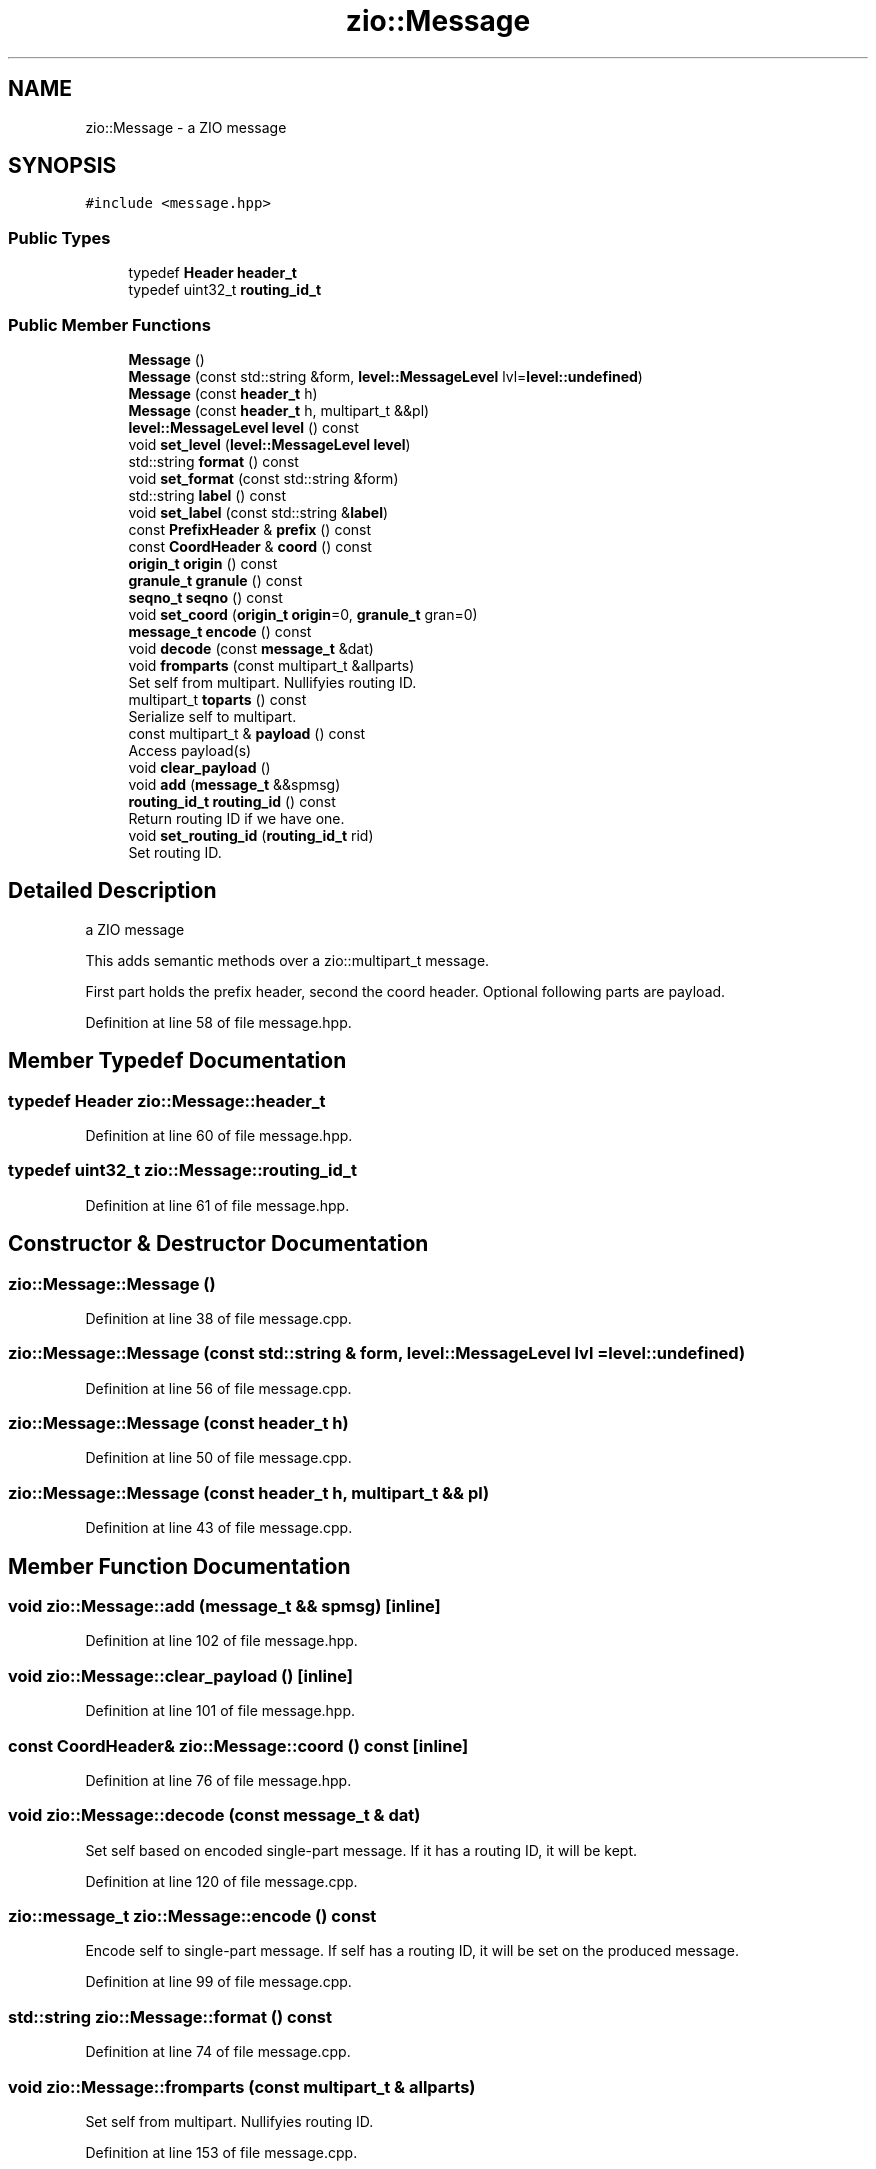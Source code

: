 .TH "zio::Message" 3 "Fri Jan 3 2020" "ZIO" \" -*- nroff -*-
.ad l
.nh
.SH NAME
zio::Message \- a ZIO message  

.SH SYNOPSIS
.br
.PP
.PP
\fC#include <message\&.hpp>\fP
.SS "Public Types"

.in +1c
.ti -1c
.RI "typedef \fBHeader\fP \fBheader_t\fP"
.br
.ti -1c
.RI "typedef uint32_t \fBrouting_id_t\fP"
.br
.in -1c
.SS "Public Member Functions"

.in +1c
.ti -1c
.RI "\fBMessage\fP ()"
.br
.ti -1c
.RI "\fBMessage\fP (const std::string &form, \fBlevel::MessageLevel\fP lvl=\fBlevel::undefined\fP)"
.br
.ti -1c
.RI "\fBMessage\fP (const \fBheader_t\fP h)"
.br
.ti -1c
.RI "\fBMessage\fP (const \fBheader_t\fP h, multipart_t &&pl)"
.br
.ti -1c
.RI "\fBlevel::MessageLevel\fP \fBlevel\fP () const"
.br
.ti -1c
.RI "void \fBset_level\fP (\fBlevel::MessageLevel\fP \fBlevel\fP)"
.br
.ti -1c
.RI "std::string \fBformat\fP () const"
.br
.ti -1c
.RI "void \fBset_format\fP (const std::string &form)"
.br
.ti -1c
.RI "std::string \fBlabel\fP () const"
.br
.ti -1c
.RI "void \fBset_label\fP (const std::string &\fBlabel\fP)"
.br
.ti -1c
.RI "const \fBPrefixHeader\fP & \fBprefix\fP () const"
.br
.ti -1c
.RI "const \fBCoordHeader\fP & \fBcoord\fP () const"
.br
.ti -1c
.RI "\fBorigin_t\fP \fBorigin\fP () const"
.br
.ti -1c
.RI "\fBgranule_t\fP \fBgranule\fP () const"
.br
.ti -1c
.RI "\fBseqno_t\fP \fBseqno\fP () const"
.br
.ti -1c
.RI "void \fBset_coord\fP (\fBorigin_t\fP \fBorigin\fP=0, \fBgranule_t\fP gran=0)"
.br
.ti -1c
.RI "\fBmessage_t\fP \fBencode\fP () const"
.br
.ti -1c
.RI "void \fBdecode\fP (const \fBmessage_t\fP &dat)"
.br
.ti -1c
.RI "void \fBfromparts\fP (const multipart_t &allparts)"
.br
.RI "Set self from multipart\&. Nullifyies routing ID\&. "
.ti -1c
.RI "multipart_t \fBtoparts\fP () const"
.br
.RI "Serialize self to multipart\&. "
.ti -1c
.RI "const multipart_t & \fBpayload\fP () const"
.br
.RI "Access payload(s) "
.ti -1c
.RI "void \fBclear_payload\fP ()"
.br
.ti -1c
.RI "void \fBadd\fP (\fBmessage_t\fP &&spmsg)"
.br
.ti -1c
.RI "\fBrouting_id_t\fP \fBrouting_id\fP () const"
.br
.RI "Return routing ID if we have one\&. "
.ti -1c
.RI "void \fBset_routing_id\fP (\fBrouting_id_t\fP rid)"
.br
.RI "Set routing ID\&. "
.in -1c
.SH "Detailed Description"
.PP 
a ZIO message 

This adds semantic methods over a zio::multipart_t message\&.
.PP
First part holds the prefix header, second the coord header\&. Optional following parts are payload\&. 
.PP
Definition at line 58 of file message\&.hpp\&.
.SH "Member Typedef Documentation"
.PP 
.SS "typedef \fBHeader\fP \fBzio::Message::header_t\fP"

.PP
Definition at line 60 of file message\&.hpp\&.
.SS "typedef uint32_t \fBzio::Message::routing_id_t\fP"

.PP
Definition at line 61 of file message\&.hpp\&.
.SH "Constructor & Destructor Documentation"
.PP 
.SS "zio::Message::Message ()"

.PP
Definition at line 38 of file message\&.cpp\&.
.SS "zio::Message::Message (const std::string & form, \fBlevel::MessageLevel\fP lvl = \fC\fBlevel::undefined\fP\fP)"

.PP
Definition at line 56 of file message\&.cpp\&.
.SS "zio::Message::Message (const \fBheader_t\fP h)"

.PP
Definition at line 50 of file message\&.cpp\&.
.SS "zio::Message::Message (const \fBheader_t\fP h, multipart_t && pl)"

.PP
Definition at line 43 of file message\&.cpp\&.
.SH "Member Function Documentation"
.PP 
.SS "void zio::Message::add (\fBmessage_t\fP && spmsg)\fC [inline]\fP"

.PP
Definition at line 102 of file message\&.hpp\&.
.SS "void zio::Message::clear_payload ()\fC [inline]\fP"

.PP
Definition at line 101 of file message\&.hpp\&.
.SS "const \fBCoordHeader\fP& zio::Message::coord () const\fC [inline]\fP"

.PP
Definition at line 76 of file message\&.hpp\&.
.SS "void zio::Message::decode (const \fBmessage_t\fP & dat)"
Set self based on encoded single-part message\&. If it has a routing ID, it will be kept\&. 
.PP
Definition at line 120 of file message\&.cpp\&.
.SS "\fBzio::message_t\fP zio::Message::encode () const"
Encode self to single-part message\&. If self has a routing ID, it will be set on the produced message\&. 
.PP
Definition at line 99 of file message\&.cpp\&.
.SS "std::string zio::Message::format () const"

.PP
Definition at line 74 of file message\&.cpp\&.
.SS "void zio::Message::fromparts (const multipart_t & allparts)"

.PP
Set self from multipart\&. Nullifyies routing ID\&. 
.PP
Definition at line 153 of file message\&.cpp\&.
.SS "\fBgranule_t\fP zio::Message::granule () const\fC [inline]\fP"

.PP
Definition at line 78 of file message\&.hpp\&.
.SS "std::string zio::Message::label () const"

.PP
Definition at line 82 of file message\&.cpp\&.
.SS "\fBzio::level::MessageLevel\fP zio::Message::level () const"

.PP
Definition at line 62 of file message\&.cpp\&.
.SS "\fBorigin_t\fP zio::Message::origin () const\fC [inline]\fP"

.PP
Definition at line 77 of file message\&.hpp\&.
.SS "const multipart_t& zio::Message::payload () const\fC [inline]\fP"

.PP
Access payload(s) 
.PP
Definition at line 100 of file message\&.hpp\&.
.SS "const \fBPrefixHeader\fP& zio::Message::prefix () const\fC [inline]\fP"

.PP
Definition at line 75 of file message\&.hpp\&.
.SS "\fBrouting_id_t\fP zio::Message::routing_id () const\fC [inline]\fP"

.PP
Return routing ID if we have one\&. 
.PP
Definition at line 105 of file message\&.hpp\&.
.SS "\fBseqno_t\fP zio::Message::seqno () const\fC [inline]\fP"

.PP
Definition at line 79 of file message\&.hpp\&.
.SS "void zio::Message::set_coord (\fBorigin_t\fP origin = \fC0\fP, \fBgranule_t\fP gran = \fC0\fP)"
Prepare for sending, advance seqno automatically, set granule (if 0 use time), origin (if 0, leave as is)\&. 
.PP
Definition at line 86 of file message\&.cpp\&.
.SS "void zio::Message::set_format (const std::string & form)"

.PP
Definition at line 77 of file message\&.cpp\&.
.SS "void zio::Message::set_label (const std::string & label)"

.PP
Definition at line 70 of file message\&.cpp\&.
.SS "void zio::Message::set_level (\fBlevel::MessageLevel\fP level)"

.PP
Definition at line 66 of file message\&.cpp\&.
.SS "void zio::Message::set_routing_id (\fBrouting_id_t\fP rid)\fC [inline]\fP"

.PP
Set routing ID\&. 
.PP
Definition at line 108 of file message\&.hpp\&.
.SS "zio::multipart_t zio::Message::toparts () const"

.PP
Serialize self to multipart\&. 
.PP
Definition at line 140 of file message\&.cpp\&.

.SH "Author"
.PP 
Generated automatically by Doxygen for ZIO from the source code\&.
